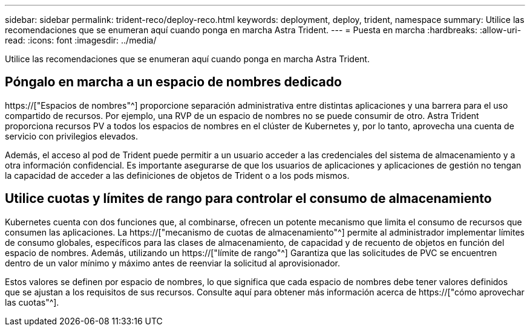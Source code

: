 ---
sidebar: sidebar 
permalink: trident-reco/deploy-reco.html 
keywords: deployment, deploy, trident, namespace 
summary: Utilice las recomendaciones que se enumeran aquí cuando ponga en marcha Astra Trident. 
---
= Puesta en marcha
:hardbreaks:
:allow-uri-read: 
:icons: font
:imagesdir: ../media/


[role="lead"]
Utilice las recomendaciones que se enumeran aquí cuando ponga en marcha Astra Trident.



== Póngalo en marcha a un espacio de nombres dedicado

https://["Espacios de nombres"^] proporcione separación administrativa entre distintas aplicaciones y una barrera para el uso compartido de recursos. Por ejemplo, una RVP de un espacio de nombres no se puede consumir de otro. Astra Trident proporciona recursos PV a todos los espacios de nombres en el clúster de Kubernetes y, por lo tanto, aprovecha una cuenta de servicio con privilegios elevados.

Además, el acceso al pod de Trident puede permitir a un usuario acceder a las credenciales del sistema de almacenamiento y a otra información confidencial. Es importante asegurarse de que los usuarios de aplicaciones y aplicaciones de gestión no tengan la capacidad de acceder a las definiciones de objetos de Trident o a los pods mismos.



== Utilice cuotas y límites de rango para controlar el consumo de almacenamiento

Kubernetes cuenta con dos funciones que, al combinarse, ofrecen un potente mecanismo que limita el consumo de recursos que consumen las aplicaciones. La https://["mecanismo de cuotas de almacenamiento"^] permite al administrador implementar límites de consumo globales, específicos para las clases de almacenamiento, de capacidad y de recuento de objetos en función del espacio de nombres. Además, utilizando un https://["límite de rango"^] Garantiza que las solicitudes de PVC se encuentren dentro de un valor mínimo y máximo antes de reenviar la solicitud al aprovisionador.

Estos valores se definen por espacio de nombres, lo que significa que cada espacio de nombres debe tener valores definidos que se ajustan a los requisitos de sus recursos. Consulte aquí para obtener más información acerca de https://["cómo aprovechar las cuotas"^].
